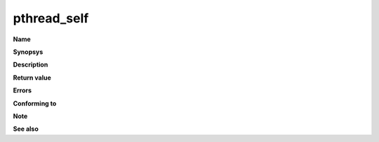 pthread_self
""""""""""""

**Name**

**Synopsys**

**Description**

**Return value**

**Errors**

**Conforming to**

**Note**

**See also**
